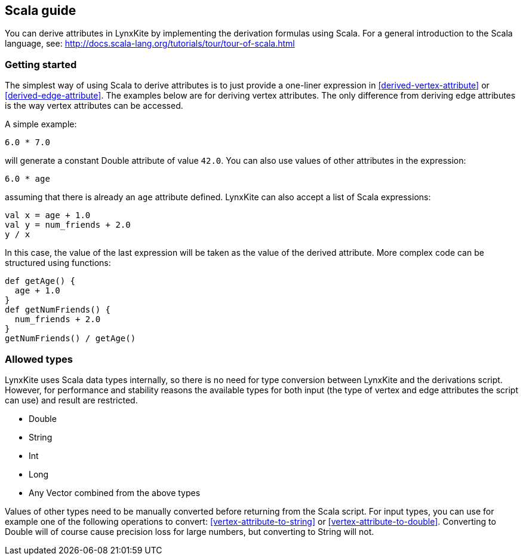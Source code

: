 ## Scala guide

You can derive attributes in LynxKite by implementing the derivation formulas using Scala. For a
general introduction to the Scala language, see:
http://docs.scala-lang.org/tutorials/tour/tour-of-scala.html

### Getting started

The simplest way of using Scala to derive attributes is to just provide a one-liner expression
in <<derived-vertex-attribute>> or <<derived-edge-attribute>>. The examples below are for deriving
vertex attributes. The only difference from deriving edge attributes is the way vertex attributes can be
accessed.

A simple example:
```
6.0 * 7.0
```
will generate a constant Double attribute of value `42.0`. You can also use values of other attributes
in the expression:
```
6.0 * age
```
assuming that there is already an `age` attribute defined. LynxKite can also accept a list of
Scala expressions:
```
val x = age + 1.0
val y = num_friends + 2.0
y / x
```
In this case, the value of the last expression will be taken as the value of the derived attribute.
More complex code can be structured using functions:
```
def getAge() {
  age + 1.0
}
def getNumFriends() {
  num_friends + 2.0
}
getNumFriends() / getAge()
```

### Allowed types

LynxKite uses Scala data types internally, so there is no need for type conversion between LynxKite
and the derivations script. However, for performance and stability reasons the available types for
both input (the type of vertex and edge attributes the script can use) and result are restricted.

* Double
* String
* Int
* Long
* Any Vector combined from the above types

Values of other types need to be manually converted before returning from the Scala script.
For input types, you can use for example one of the following operations to convert:
<<vertex-attribute-to-string>> or <<vertex-attribute-to-double>>.
Converting to Double will of course cause precision loss for large numbers, but
converting to String will not.

